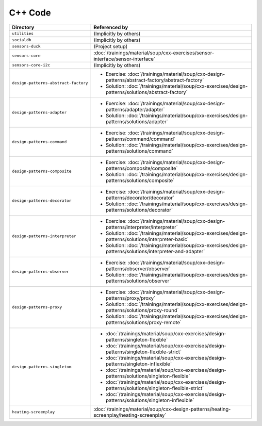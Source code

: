 C++ Code
========

.. list-table::
   :align: left
   :widths: auto
   :header-rows: 1

   * * Directory
     * Referenced by
   * * ``utilities``
     * (Implicitly by others)
   * * ``socialdb``
     * (Implicitly by others)
   * * ``sensors-duck``
     * (Project setup)
   * * ``sensors-core``
     * :doc:`/trainings/material/soup/cxx-exercises/sensor-interface/sensor-interface`
   * * ``sensors-core-i2c``
     * (Implicitly by others)
   * * ``design-patterns-abstract-factory``
     * * Exercise: :doc:`/trainings/material/soup/cxx-design-patterns/abstract-factory/abstract-factory`
       * Solution: :doc:`/trainings/material/soup/cxx-exercises/design-patterns/solutions/abstract-factory`
   * * ``design-patterns-adapter``
     * * Exercise: :doc:`/trainings/material/soup/cxx-design-patterns/adapter/adapter`
       * Solution: :doc:`/trainings/material/soup/cxx-exercises/design-patterns/solutions/adapter`
   * * ``design-patterns-command``
     * * Exercise: :doc:`/trainings/material/soup/cxx-design-patterns/command/command`
       * Solution: :doc:`/trainings/material/soup/cxx-exercises/design-patterns/solutions/command`
   * * ``design-patterns-composite``
     * * Exercise: :doc:`/trainings/material/soup/cxx-design-patterns/composite/composite`
       * Solution: :doc:`/trainings/material/soup/cxx-exercises/design-patterns/solutions/composite`
   * * ``design-patterns-decorator``
     * * Exercise: :doc:`/trainings/material/soup/cxx-design-patterns/decorator/decorator`
       * Solution: :doc:`/trainings/material/soup/cxx-exercises/design-patterns/solutions/decorator`
   * * ``design-patterns-interpreter``
     * * Exercise: :doc:`/trainings/material/soup/cxx-design-patterns/interpreter/interpreter`
       * Solution: :doc:`/trainings/material/soup/cxx-exercises/design-patterns/solutions/interpreter-basic`
       * Solution: :doc:`/trainings/material/soup/cxx-exercises/design-patterns/solutions/interpreter-and-adapter`
   * * ``design-patterns-observer``
     * * Exercise: :doc:`/trainings/material/soup/cxx-design-patterns/observer/observer`
       * Solution: :doc:`/trainings/material/soup/cxx-exercises/design-patterns/solutions/observer`
   * * ``design-patterns-proxy``
     * * Exercise: :doc:`/trainings/material/soup/cxx-design-patterns/proxy/proxy`
       * Solution: :doc:`/trainings/material/soup/cxx-exercises/design-patterns/solutions/proxy-round`
       * Solution: :doc:`/trainings/material/soup/cxx-exercises/design-patterns/solutions/proxy-remote`
   * * ``design-patterns-singleton``
     * * :doc:`/trainings/material/soup/cxx-exercises/design-patterns/singleton-flexible`
       * :doc:`/trainings/material/soup/cxx-exercises/design-patterns/singleton-flexible-strict`
       * :doc:`/trainings/material/soup/cxx-exercises/design-patterns/singleton-inflexible`
       * :doc:`/trainings/material/soup/cxx-exercises/design-patterns/solutions/singleton-flexible`
       * :doc:`/trainings/material/soup/cxx-exercises/design-patterns/solutions/singleton-flexible-strict`
       * :doc:`/trainings/material/soup/cxx-exercises/design-patterns/solutions/singleton-inflexible`
   * * ``heating-screenplay``
     * :doc:`/trainings/material/soup/cxx-design-patterns/heating-screenplay/heating-screenplay`
     
